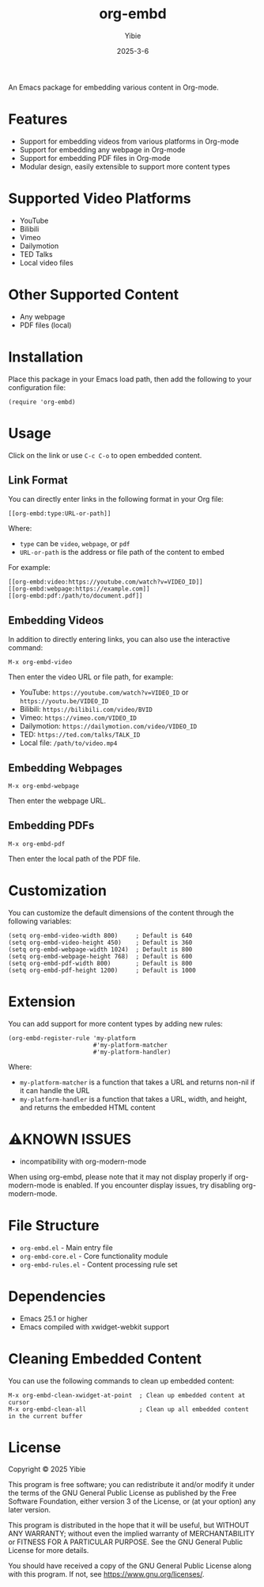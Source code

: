 #+TITLE: org-embd
#+AUTHOR: Yibie
#+DATE: 2025-3-6

An Emacs package for embedding various content in Org-mode.

[[file:figure1.png]]

* Features

- Support for embedding videos from various platforms in Org-mode
- Support for embedding any webpage in Org-mode
- Support for embedding PDF files in Org-mode
- Modular design, easily extensible to support more content types

* Supported Video Platforms

- YouTube
- Bilibili
- Vimeo
- Dailymotion
- TED Talks
- Local video files

* Other Supported Content

- Any webpage
- PDF files (local)

* Installation

Place this package in your Emacs load path, then add the following to your configuration file:

#+begin_src elisp
(require 'org-embd)
#+end_src

* Usage

Click on the link or use =C-c C-o= to open embedded content.

** Link Format

You can directly enter links in the following format in your Org file:

#+begin_example
[[org-embd:type:URL-or-path]]
#+end_example

Where:
- =type= can be =video=, =webpage=, or =pdf=
- =URL-or-path= is the address or file path of the content to embed

For example:
#+begin_example
[[org-embd:video:https://youtube.com/watch?v=VIDEO_ID]]
[[org-embd:webpage:https://example.com]]
[[org-embd:pdf:/path/to/document.pdf]]
#+end_example

** Embedding Videos

In addition to directly entering links, you can also use the interactive command:

#+begin_src
M-x org-embd-video
#+end_src

Then enter the video URL or file path, for example:

- YouTube: =https://youtube.com/watch?v=VIDEO_ID= or =https://youtu.be/VIDEO_ID=
- Bilibili: =https://bilibili.com/video/BVID=
- Vimeo: =https://vimeo.com/VIDEO_ID=
- Dailymotion: =https://dailymotion.com/video/VIDEO_ID=
- TED: =https://ted.com/talks/TALK_ID=
- Local file: =/path/to/video.mp4=

** Embedding Webpages

#+begin_src
M-x org-embd-webpage
#+end_src

Then enter the webpage URL.


** Embedding PDFs

#+begin_src
M-x org-embd-pdf
#+end_src

Then enter the local path of the PDF file.

* Customization

You can customize the default dimensions of the content through the following variables:

#+begin_src elisp
(setq org-embd-video-width 800)     ; Default is 640
(setq org-embd-video-height 450)    ; Default is 360
(setq org-embd-webpage-width 1024)  ; Default is 800
(setq org-embd-webpage-height 768)  ; Default is 600
(setq org-embd-pdf-width 800)       ; Default is 800
(setq org-embd-pdf-height 1200)     ; Default is 1000
#+end_src

* Extension

You can add support for more content types by adding new rules:

#+begin_src elisp
(org-embd-register-rule 'my-platform
                        #'my-platform-matcher
                        #'my-platform-handler)
#+end_src

Where:
- =my-platform-matcher= is a function that takes a URL and returns non-nil if it can handle the URL
- =my-platform-handler= is a function that takes a URL, width, and height, and returns the embedded HTML content

* ⚠️KNOWN ISSUES

- incompatibility with org-modern-mode
When using org-embd, please note that it may not display properly if org-modern-mode is enabled. If you encounter display issues, try disabling org-modern-mode.

* File Structure

- =org-embd.el= - Main entry file
- =org-embd-core.el= - Core functionality module
- =org-embd-rules.el= - Content processing rule set

* Dependencies

- Emacs 25.1 or higher
- Emacs compiled with xwidget-webkit support

* Cleaning Embedded Content

You can use the following commands to clean up embedded content:

#+begin_src
M-x org-embd-clean-xwidget-at-point  ; Clean up embedded content at cursor
M-x org-embd-clean-all               ; Clean up all embedded content in the current buffer
#+end_src

* License

Copyright © 2025 Yibie

This program is free software; you can redistribute it and/or modify
it under the terms of the GNU General Public License as published by
the Free Software Foundation, either version 3 of the License, or
(at your option) any later version.

This program is distributed in the hope that it will be useful,
but WITHOUT ANY WARRANTY; without even the implied warranty of
MERCHANTABILITY or FITNESS FOR A PARTICULAR PURPOSE.  See the
GNU General Public License for more details.

You should have received a copy of the GNU General Public License
along with this program.  If not, see <https://www.gnu.org/licenses/>.
